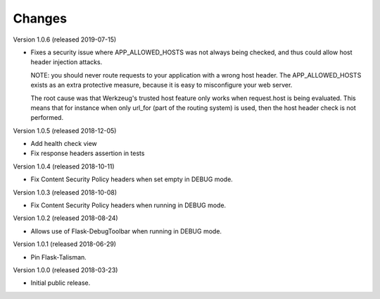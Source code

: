 ..
    This file is part of Invenio.
    Copyright (C) 2017-2018 CERN.

    Invenio is free software; you can redistribute it and/or modify it
    under the terms of the MIT License; see LICENSE file for more details.

Changes
=======
Version 1.0.6 (released 2019-07-15)

- Fixes a security issue where APP_ALLOWED_HOSTS was not always being checked,
  and thus could allow host header injection attacks.

  NOTE: you should never route requests to your application with a wrong host
  header. The APP_ALLOWED_HOSTS exists as an extra protective measure, because
  it is easy to misconfigure your web server.

  The root cause was that Werkzeug's trusted host feature only works when
  request.host is being evaluated. This means that for instance when only
  url_for (part of the routing system) is used, then the host header check is
  not performed.

Version 1.0.5 (released 2018-12-05)

- Add health check view

- Fix response headers assertion in tests

Version 1.0.4 (released 2018-10-11)

- Fix Content Security Policy headers when set empty in DEBUG mode.

Version 1.0.3 (released 2018-10-08)

- Fix Content Security Policy headers when running in DEBUG mode.

Version 1.0.2 (released 2018-08-24)

- Allows use of Flask-DebugToolbar when running in DEBUG mode.

Version 1.0.1 (released 2018-06-29)

- Pin Flask-Talisman.

Version 1.0.0 (released 2018-03-23)

- Initial public release.
